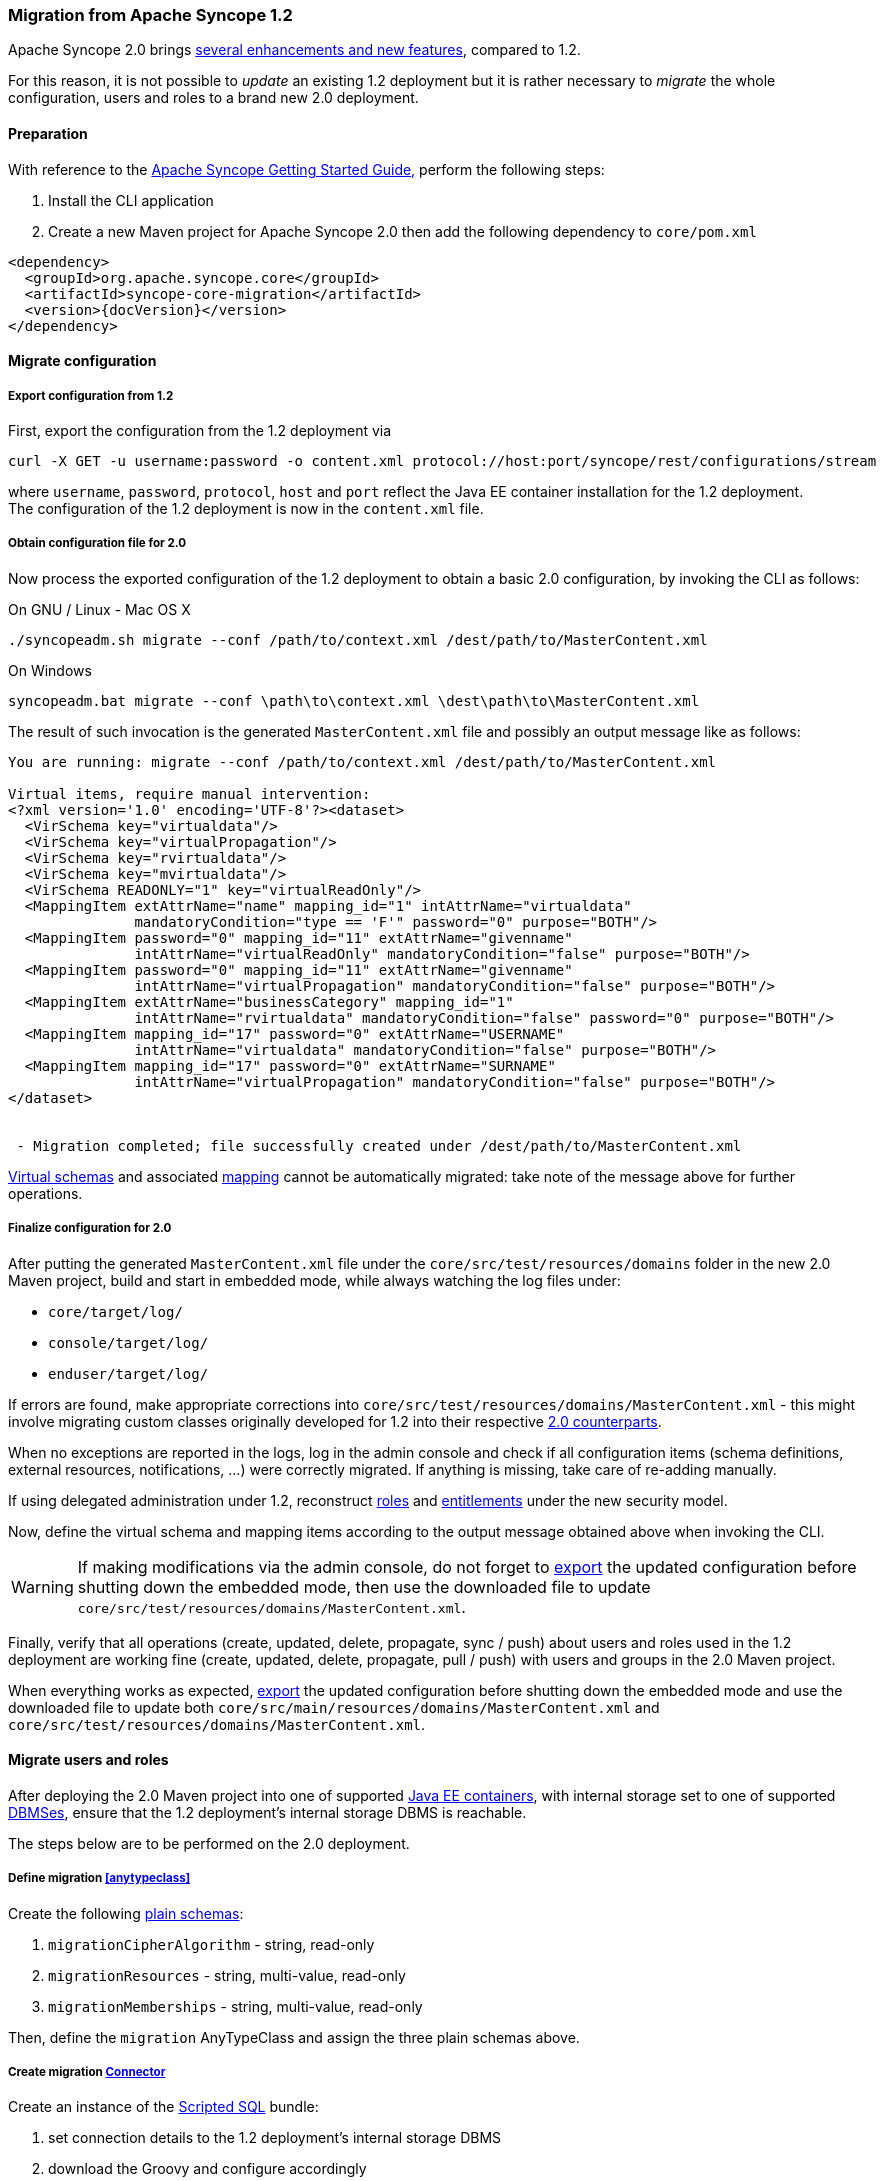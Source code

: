 //
// Licensed to the Apache Software Foundation (ASF) under one
// or more contributor license agreements.  See the NOTICE file
// distributed with this work for additional information
// regarding copyright ownership.  The ASF licenses this file
// to you under the Apache License, Version 2.0 (the
// "License"); you may not use this file except in compliance
// with the License.  You may obtain a copy of the License at
//
//   http://www.apache.org/licenses/LICENSE-2.0
//
// Unless required by applicable law or agreed to in writing,
// software distributed under the License is distributed on an
// "AS IS" BASIS, WITHOUT WARRANTIES OR CONDITIONS OF ANY
// KIND, either express or implied.  See the License for the
// specific language governing permissions and limitations
// under the License.
//
=== Migration from Apache Syncope 1.2

Apache Syncope 2.0 brings
https://cwiki.apache.org/confluence/display/SYNCOPE/Jazz[several enhancements and new features^], compared to 1.2.

For this reason, it is not possible to _update_ an existing 1.2 deployment but it is rather necessary to _migrate_ the
whole configuration, users and roles to a brand new 2.0 deployment.

==== Preparation

With reference to the
ifeval::["{backend}" == "html5"]
http://syncope.apache.org/docs/getting-started.html[Apache Syncope Getting Started Guide,]
endif::[]
ifeval::["{backend}" == "pdf"]
http://syncope.apache.org/docs/getting-started.pdf[Apache Syncope Getting Started Guide,]
endif::[]
perform the following steps:

. Install the CLI application
. Create a new Maven project for Apache Syncope 2.0 then add the following dependency to `core/pom.xml`

[source,xml,subs="verbatim,attributes"]
----
<dependency>
  <groupId>org.apache.syncope.core</groupId>
  <artifactId>syncope-core-migration</artifactId>
  <version>{docVersion}</version>
</dependency>
----

==== Migrate configuration

[discrete]
===== Export configuration from 1.2

First, export the configuration from the 1.2 deployment via

....
curl -X GET -u username:password -o content.xml protocol://host:port/syncope/rest/configurations/stream
....

where `username`, `password`, `protocol`, `host` and `port` reflect the Java EE container installation for the 1.2
deployment. +
The configuration of the 1.2 deployment is now in the `content.xml` file.

[discrete]
===== Obtain configuration file for 2.0

Now process the exported configuration of the 1.2 deployment to obtain a basic 2.0 configuration, by invoking the CLI as
follows:

.On GNU / Linux - Mac OS X
....
./syncopeadm.sh migrate --conf /path/to/context.xml /dest/path/to/MasterContent.xml
....

.On Windows
....
syncopeadm.bat migrate --conf \path\to\context.xml \dest\path\to\MasterContent.xml
....

The result of such invocation is the generated `MasterContent.xml` file and possibly an output message like as follows:

....
You are running: migrate --conf /path/to/context.xml /dest/path/to/MasterContent.xml

Virtual items, require manual intervention:
<?xml version='1.0' encoding='UTF-8'?><dataset>
  <VirSchema key="virtualdata"/>
  <VirSchema key="virtualPropagation"/>
  <VirSchema key="rvirtualdata"/>
  <VirSchema key="mvirtualdata"/>
  <VirSchema READONLY="1" key="virtualReadOnly"/>
  <MappingItem extAttrName="name" mapping_id="1" intAttrName="virtualdata"
               mandatoryCondition="type == 'F'" password="0" purpose="BOTH"/>
  <MappingItem password="0" mapping_id="11" extAttrName="givenname"
               intAttrName="virtualReadOnly" mandatoryCondition="false" purpose="BOTH"/>
  <MappingItem password="0" mapping_id="11" extAttrName="givenname"
               intAttrName="virtualPropagation" mandatoryCondition="false" purpose="BOTH"/>
  <MappingItem extAttrName="businessCategory" mapping_id="1"
               intAttrName="rvirtualdata" mandatoryCondition="false" password="0" purpose="BOTH"/>
  <MappingItem mapping_id="17" password="0" extAttrName="USERNAME"
               intAttrName="virtualdata" mandatoryCondition="false" purpose="BOTH"/>
  <MappingItem mapping_id="17" password="0" extAttrName="SURNAME"
               intAttrName="virtualPropagation" mandatoryCondition="false" purpose="BOTH"/>
</dataset>


 - Migration completed; file successfully created under /dest/path/to/MasterContent.xml
....

<<virtual,Virtual schemas>> and associated <<mapping,mapping>> cannot be automatically migrated: take note of the
message above for further operations.

[discrete]
===== Finalize configuration for 2.0

After putting the generated `MasterContent.xml` file under the `core/src/test/resources/domains` folder in the new 2.0
Maven project, build and start in embedded mode, while always watching the log files under:

* `core/target/log/`
* `console/target/log/`
* `enduser/target/log/`

If errors are found, make appropriate corrections into `core/src/test/resources/domains/MasterContent.xml` - this might
involve migrating custom classes originally developed for 1.2 into their respective
<<customization-core,2.0 counterparts>>.

When no exceptions are reported in the logs, log in the admin console and check if all configuration items
(schema definitions, external resources, notifications, ...) were correctly migrated. If anything is missing, take care
of re-adding manually.

If using delegated administration under 1.2, reconstruct <<roles,roles>> and <<entitlements,entitlements>> under the
new security model.

Now, define the virtual schema and mapping items according to the output message obtained above when invoking the
CLI.

[WARNING]
If making modifications via the admin console, do not forget to <<deal-with-internal-storage-export-import,export>>
the updated configuration before shutting down the embedded mode, then use the downloaded file to update
`core/src/test/resources/domains/MasterContent.xml`.

Finally, verify that all operations (create, updated, delete, propagate, sync / push) about users and roles used in the
1.2 deployment are working fine (create, updated, delete, propagate, pull / push) with users and groups in the 2.0
Maven project.

When everything works as expected, <<deal-with-internal-storage-export-import,export>>
the updated configuration before shutting down the embedded mode and use the downloaded file to update both
`core/src/main/resources/domains/MasterContent.xml` and `core/src/test/resources/domains/MasterContent.xml`.

==== Migrate users and roles

After deploying the 2.0 Maven project into one of supported <<javaee-container,Java EE containers>>, with internal
storage set to one of supported <<dbms,DBMSes>>, ensure that the 1.2 deployment's internal storage DBMS is reachable.

The steps below are to be performed on the 2.0 deployment.

[discrete]
===== Define migration <<anytypeclass>>

Create the following <<plain,plain schemas>>:

. `migrationCipherAlgorithm` - string, read-only
. `migrationResources` - string, multi-value, read-only
. `migrationMemberships` - string, multi-value, read-only

Then, define the `migration` AnyTypeClass and assign the three plain schemas above.

[discrete]
===== Create migration <<connector-instance-details,Connector>>

Create an instance of the https://connid.atlassian.net/wiki/display/BASE/Scripted+SQL[Scripted SQL^] bundle:

. set connection details to the 1.2 deployment's internal storage DBMS
. download the Groovy
ifeval::["{snapshotOrRelease}" == "release"]
https://github.com/apache/syncope/tree/syncope-{docVersion}/core/migration/src/main/resources/scripted[scripts^]
endif::[]
ifeval::["{snapshotOrRelease}" == "snapshot"]
https://github.com/apache/syncope/tree/master/core/migration/src/main/resources/scripted[scripts^]
endif::[]
and configure accordingly
. assign the `SEARCH` and `SYNC` capabilities

[discrete]
===== Create migration <<external-resource-details,External Resource>> and <<mapping>>

Create an External Resource for the Connector created above, and set the <<provision,provisioning>> rules for:

* `USER` as `\\__ACCOUNT__`, with at the least the following mapping:
|===
| Internal Attribute | External Attribute | Other

| `username`
| `username`
| flagged as remote key, mandatory, purpose: `PULL`

| `password`
|
| flagged as password, mandatory, purpose: `PULL`

| `migrationCipherAlgorithm`
| `cipherAlgorithm`
| mandatory, purpose: `PULL`

| `migrationResources`
| `\\__RESOURCES__`
| purpose: `PULL`

|===
* `GROUP` as `\\__GROUP__`,  with at the least the following mapping:
|===
| Internal Attribute | External Attribute | Other

| `name`
| `name`
| flagged as remote key, mandatory, purpose: `PULL`

| `migrationResources`
| `\\__RESOURCES__`
| purpose: `PULL`

| `migrationMemberships`
| `\\__MEMBERSHIPS__`
| mandatory, purpose: `PULL`

|===

[WARNING]
More attributes should be added to the mapping information in order to pull values from the 1.2 deployments.

[discrete]
===== Setup migration <<tasks-pull,Pull Task>>

Setup a pull task for the External Resource created above, set it for `FULL_RECONCILIATION` <<pull-mode,mode>> and
configure the 
ifeval::["{snapshotOrRelease}" == "release"]
https://github.com/apache/syncope/blob/syncope-{docVersion}/core/migration/src/main/java/org/apache/syncope/core/migration/MigrationPullActions.java[MigrationPullActions^]
endif::[]
ifeval::["{snapshotOrRelease}" == "snapshot"]
https://github.com/apache/syncope/blob/master/core/migration/src/main/java/org/apache/syncope/core/migration/MigrationPullActions.java[MigrationPullActions^]
endif::[]
class among <<pullactions>>.

[discrete]
===== Migrate

Before actual migration, use the admin console features to explore the External Resource and check that all expected
information is reported.

Another check to perform is to run the pull task set up above with the <<dryrun,DryRun>> option and watch the execution
results.

Finally, execute the pull task and check the execution results.

[TIP]
If the number of users and roles to import from the 1.2 deployment is high, it is suggested to change the pull mode to
`FILTERED_RECONCILIATION` for a relevant subset of entities to migrate, check the results and eventually switch back
to `FULL_RECONCILIATION`.
